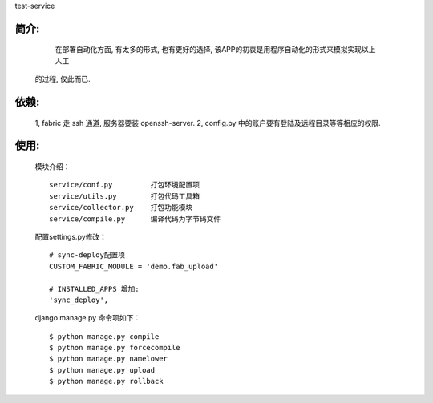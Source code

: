 test-service

简介:
-----

        在部署自动化方面, 有太多的形式, 也有更好的选择, 该APP的初衷是用程序自动化的形式来模拟实现以上人工
    的过程, 仅此而已.

依赖:
-----
    1, fabric 走 ssh 通道, 服务器要装 openssh-server.
    2, config.py 中的账户要有登陆及远程目录等等相应的权限.

使用:
-----

    模块介绍：
    ::

        service/conf.py         打包环境配置项
        service/utils.py        打包代码工具箱
        service/collector.py    打包功能模块
        service/compile.py      编译代码为字节码文件

    配置settings.py修改：
    ::

        # sync-deploy配置项
        CUSTOM_FABRIC_MODULE = 'demo.fab_upload'
        
        # INSTALLED_APPS 增加:
        'sync_deploy',


    django manage.py 命令项如下：
    ::

        $ python manage.py compile
        $ python manage.py forcecompile
        $ python manage.py namelower
        $ python manage.py upload
        $ python manage.py rollback
